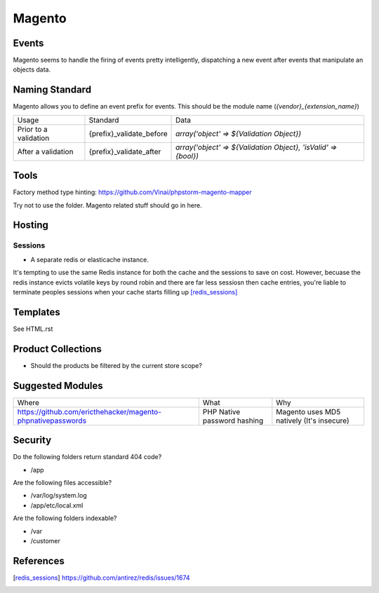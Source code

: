 =======
Magento
=======

Events
------

Magento seems to handle the firing of events pretty intelligently, dispatching a new event after events that manipulate an objects data.

Naming Standard
---------------

Magento allows you to define an event prefix for events. This should be the module name (`{vendor}_{extension_name}`)

============================= ============================================================= ==============================================================
Usage                         Standard                                                      Data
----------------------------- ------------------------------------------------------------- --------------------------------------------------------------
Prior to a validation         {prefix}_validate_before                                      `array('object' => ${Validation Object})`
After a validation            {prefix}_validate_after                                       `array('object' => ${Validation Object}, 'isValid' => {bool})`
============================= ============================================================= ==============================================================

Tools
-----
Factory method type hinting: https://github.com/Vinai/phpstorm-magento-mapper


Try not to use the folder. Magento related stuff should go in here.

Hosting
-------

Sessions
''''''''

- A separate redis or elasticache instance.

.. container:: tip idea

    It's tempting to use the same Redis instance for both the cache and the sessions to save on cost. However, becuase the redis instance evicts volatile keys by round robin and there are far less sessiosn then cache entries, you're liable to terminate peoples sessions when your cache starts filling up [redis_sessions]_

Templates
---------
See HTML.rst

Product Collections
-------------------
- Should the products be filtered by the current store scope?

Suggested Modules
-----------------

============================================================ ============================================================ ===================================================
Where                                                        What                                                         Why
------------------------------------------------------------ ------------------------------------------------------------ ---------------------------------------------------
https://github.com/ericthehacker/magento-phpnativepasswords  PHP Native password hashing                                  Magento uses MD5 natively (It's insecure)
============================================================ ============================================================ ===================================================

Security
--------
Do the following folders return standard 404 code?

- /app

Are the following files accessible?

- /var/log/system.log
- /app/etc/local.xml

Are the following folders indexable?

- /var
- /customer

References
----------

.. [redis_sessions] https://github.com/antirez/redis/issues/1674
